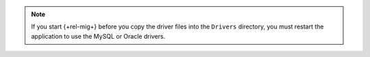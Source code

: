 .. note::

   If you start {+rel-mig+} before you copy the driver files 
   into the ``Drivers`` directory, you must restart the application 
   to use the MySQL or Oracle drivers.